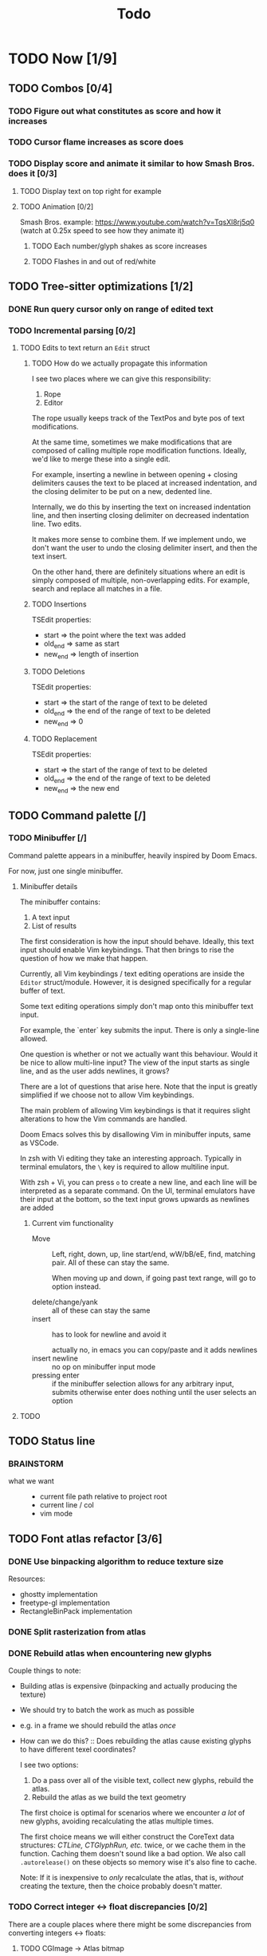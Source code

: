 #+title: Todo

* TODO Now [1/9]
** TODO Combos [0/4]
*** TODO Figure out what constitutes as score and how it increases
*** TODO Cursor flame increases as score does
*** TODO Display score and animate it similar to how Smash Bros. does it [0/3]
**** TODO Display text on top right for example
**** TODO Animation [0/2]
Smash Bros. example: https://www.youtube.com/watch?v=TqsXl8rj5q0 (watch at 0.25x speed to see how they animate it)

***** TODO Each number/glyph shakes as score increases
***** TODO Flashes in and out of red/white
** TODO Tree-sitter optimizations [1/2]
*** DONE Run query cursor only on range of edited text
*** TODO Incremental parsing [0/2]
**** TODO Edits to text return an =Edit= struct
***** TODO How do we actually propagate this information

I see two places where we can give this responsibility:
1. Rope
2. Editor

The rope usually keeps track of the TextPos and byte pos of text modifications.

At the same time, sometimes we make modifications that are composed of calling multiple rope modification functions. Ideally, we'd like to merge these into a single edit.

For example, inserting a newline in between opening + closing delimiters causes the text to be placed at increased indentation, and the closing delimiter to be put on a new, dedented line.

Internally, we do this by inserting the text on increased indentation line, and then inserting closing delimiter on decreased indentation line. Two edits.

It makes more sense to combine them. If we implement undo, we don't want the user to undo the closing delimiter insert, and then the text insert.

On the other hand, there are definitely situations where an edit is simply composed of multiple, non-overlapping edits. For example, search and replace all matches in a file.

***** TODO Insertions
TSEdit properties:
- start   => the point where the text was added
- old_end => same as start
- new_end => length of insertion
***** TODO Deletions
TSEdit properties:
- start   => the start of the range of text to be deleted
- old_end => the end of the range of text to be deleted
- new_end => 0

***** TODO Replacement
TSEdit properties:
- start   => the start of the range of text to be deleted
- old_end => the end of the range of text to be deleted
- new_end => the new end
** TODO Command palette [/]
*** TODO Minibuffer [/]
Command palette appears in a minibuffer, heavily inspired by Doom Emacs.

For now, just one single minibuffer.

**** Minibuffer details

The minibuffer contains:
1. A text input
2. List of results

The first consideration is how the input should behave. Ideally, this text input should enable Vim keybindings. That then brings to rise the question of how we make that happen.

Currently, all Vim keybindings / text editing operations are inside the =Editor= struct/module. However, it is designed specifically for a regular buffer of text.

Some text editing operations simply don't map onto this minibuffer text input.

For example, the `enter` key submits the input. There is only a single-line allowed.

One question is whether or not we actually want this behaviour. Would it be nice to allow multi-line input? The view of the input starts as single line, and as the user adds newlines, it grows?

There are a lot of questions that arise here. Note that the input is greatly simplified if we choose not to allow Vim keybindings.

The main problem of allowing Vim keybindings is that it requires slight alterations to how the Vim commands are handled.

Doom Emacs solves this by disallowing Vim in minibuffer inputs, same as VSCode.

In zsh with Vi editing they take an interesting approach. Typically in terminal emulators, the =\= key is required to allow multiline input.

With zsh + Vi, you can press =o= to create a new line, and each line will be interpreted as a separate command. On the UI, terminal emulators have their input at the bottom, so the text input grows upwards as newlines are added


***** Current vim functionality
- Move ::
  Left, right, down, up, line start/end, wW/bB/eE, find, matching pair. All of these can stay the same.

  When moving up and down, if going past text range, will go to option instead.

- delete/change/yank ::
  all of these can stay the same
- insert ::
  has to look for newline and avoid it

  actually no, in emacs you can copy/paste and it adds newlines
- insert newline ::
  no op on minibuffer input mode
- pressing enter ::
  if the minibuffer selection allows for any arbitrary input, submits
  otherwise enter does nothing until the user selects an option
**** TODO

** TODO Status line
*** BRAINSTORM
- what we want ::
  - current file path relative to project root
  - current line / col
  - vim mode
** TODO Font atlas refactor [3/6]
*** DONE Use binpacking algorithm to reduce texture size
Resources:
- ghostty implementation
- freetype-gl implementation
- RectangleBinPack implementation
*** DONE Split rasterization from atlas
*** DONE Rebuild atlas when encountering new glyphs
Couple things to note:
- Building atlas is expensive (binpacking and actually producing the texture)
- We should try to batch the work as much as possible
- e.g. in a frame we should rebuild the atlas /once/
- How can we do this? ::
  Does rebuilding the atlas cause existing glyphs to have different texel coordinates?

  I see two options:
    1. Do a pass over all of the visible text, collect new glyphs, rebuild the atlas.
    2. Rebuild the atlas as we build the text geometry

    The first choice is optimal for scenarios where we encounter /a lot/ of new glyphs, avoiding recalculating the atlas multiple times.

    The first choice means we will either construct the CoreText data structures: /CTLine, CTGlyphRun, etc./ twice, or we cache them in the function. Caching them doesn't sound like a bad option. We also call =.autorelease()= on these objects so memory wise it's also fine to cache.

    Note: If it is inexpensive to /only/ recalculate the atlas, that is, /without/ creating the texture, then the choice probably doesn't matter.
*** TODO Correct integer <-> float discrepancies [0/2]
There are a couple places where there might be some discrepancies from converting integers <-> floats:
**** TODO CGImage -> Atlas bitmap
***** TODO GlyphInfo.rect.width/height are in floats but bitmap wants integers
***** TODO Subtracting the origin
**** TODO Certain font metrics

*** TODO rewrite CGBitmapContextCreate to be nullable. Don't use ?CGContextRef though because that doesn't work
*** TODO Text geometry resizing bug
When we build text geometry, we iterate text line by line. On each line, we call =self.font.lookup_glyph_rects()= which will load each glyph from the line, adding any newly encountered glyphs to the atlas, and possibly causing the atlas to resize.

If the atlas resizes, all the texcoords of vertices from previous lines will be invalid, since they will be normalized to the previous dimensions of the atlas.
** TODO Comment syntax highlighting broken
** TODO Sweep thru code for objc memory leaks
there are probably lots of places where i am not freeing objc objects
** DONE Diagnostics
- Determine where to render diagnostics
- Render diagnostics

Problem: need the baseline of each line. How to get this information
efficiently?

Two things here:
- Need to compute it. Where/when?
  - Simple: compute in =Instance.from_text_vertices()= ::
    It's not really needed elsewhere, so why bother with any place else?

    We don't want to compute this for every char

- Do we need to cache it? If so, where/when?
* TODO Later [0/14]
** TODO (perf) Cache diagnostics =LineBaseline= struct?
** TODO (refactor) coalesce the text geometry building code for =build_text_geometry()= and =build_line_number_geometry()=
** TODO (perf) only build line number geometry for lines we see
** TODO (perf) only build text geometry for text we see?
** TODO (bug) cursor on ligature glyph should render the regular glyph on top of cursor
** TODO (feat) add new ligatures to atlas when encountered
easiest to rebuild atlas from scratch again

later can do this off main thread so rendering isn't interrupted
** TODO (perf) don't render/rebuild geometry if not needed
especially right now we rebuild all text when moving cursor as ez way to redraw cursor since it depends on text position

now we this charIdxToVertexIdx map we create in create_text_geometry, we can save this and use it to get their
vertices of a given char, so we can redraw the crusor without having to call =create_text_geometry= again.
** TODO (perf) don't output existing glyphs in the atlas
some ligatures like =//= and =///= reuse the same glyph
but we are being lazy and not checking for this and adding redundant glyphs to the atlas
** TODO (perf) move particle simulation to GPU [0/8]

*** TODO create particle buffer as texture
*** TODO draw =cluster_amount * CLUSTER_PARTICLE_COUNT= instances
*** TODO each instance needs a direction
*** TODO pass time to shader, need time for each cluster
*** TODO in shader: calculate cluster index and particle index
*** TODO compute opacity in shader
*** TODO compute velocity in shader
*** TODO explosions: need to reflect the new updates
** TODO event loop or some mechanism to do work without stalling frame
** TODO create deinit function for renderer/editor
** TODO Egui for debugging?
** TODO curves svg etc
Good reosurce:
https://phoboslab.org/log/2012/09/ejecta-2
** TODO simd math data structures
* TODO Brainstorm [0/14]
** TODO improve particles with glow
look at these: https://www.shadertoy.com/view/lldGzr
** TODO lightning effect
https://drilian.com/2009/02/25/lightning-bolts/

https://www.shadertoy.com/view/3sXSD2

https://github.com/mattdesl/lwjgl-basics/wiki/LightningEffect
** TODO sound effects
https://x.com/lightbulbfeed/status/1706441132992057604?s=20
** TODO squiggly lines effect
** TODO what to do with the background?
*** TODO cool effect
*** TODO what about showing documentation or diagrams, and easily hide code to flip back and forth
** TODO radial menu for LSP code actions
#+caption: like this but for LSP code actions
[[~/roam/images/49c0bf097a7f7df4b9889ba826c36fea.jpg]]
** TODO better theme changing UI
lets you click on a piece of text, and a GUI pops up to edit the theme right there
** TODO motion blur effect on scroll
will make a VIM user look insanely fast and coo l
** TODO preview VIM command
for example pressing "d e", you can prefix with some key and it will show you a preview of what will happen (like a GitHub inline diff, similar to what emacs does when you do search and replace)
** TODO drag around syntax nodes
would be cool to do this, for example swapping order of parameters
** TODO WPM bottom right
** TODO screen crack when going too hard
https://x.com/GrahamFleming_/status/1706356048821620907?s=20
** TODO autocomplete suggestions slam onto the screen
** TODO errors should burn
https://x.com/xldenis/status/1706552511925002537?s=20
* Archive
** DONE bug: =cc= (change line) should preserve line and not delete it entirely
** DONE vertex buffer no need to create each time
instead check if <= to current, if so just append
otherwise create new
** DONE fire [0/0]
*** DONE create buffer for fire particles
*** DONE compute shader to compute fire position and color
** DONE Bug bash [0/0]
*** DONE selection rendering messed up
*** DONE deleting text
#+begin_src zig
fn testFn(self: *Self) void {
    switch (self) {
        .Foo => {

        },
    }
}
#+end_src

start selection on comma
move to the =.= on the line with =.Foo=
delete

it crashes
*** DONE backspacing on start of line fucked
** DONE Fix cursor [0/0]
*** DONE not in front of text
*** DONE newline fucks it up
** DONE next line is not starting at the right Y
we use =max_glyph_h= as the Y advance
but this is not correct
it needs to take into account glyphs that have their y origin lower
for example in the glyph 'y'
i think this might be the 'descent' font metric
